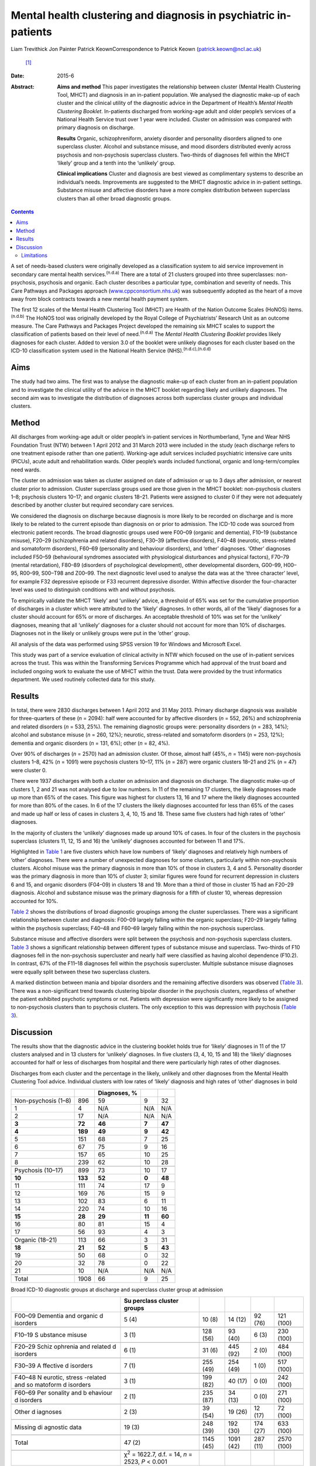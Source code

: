 =================================================================
Mental health clustering and diagnosis in psychiatric in-patients
=================================================================

Liam Trevithick
Jon Painter
Patrick KeownCorrespondence to Patrick Keown (patrick.keown@ncl.ac.uk)
 [1]_
:Date: 2015-6

:Abstract:
   **Aims and method** This paper investigates the relationship between
   cluster (Mental Health Clustering Tool, MHCT) and diagnosis in an
   in-patient population. We analysed the diagnostic make-up of each
   cluster and the clinical utility of the diagnostic advice in the
   Department of Health’s *Mental Health Clustering Booklet*.
   In-patients discharged from working-age adult and older people’s
   services of a National Health Service trust over 1 year were
   included. Cluster on admission was compared with primary diagnosis on
   discharge.

   **Results** Organic, schizophreniform, anxiety disorder and
   personality disorders aligned to one superclass cluster. Alcohol and
   substance misuse, and mood disorders distributed evenly across
   psychosis and non-psychosis superclass clusters. Two-thirds of
   diagnoses fell within the MHCT ‘likely’ group and a tenth into the
   ‘unlikely’ group.

   **Clinical implications** Cluster and diagnosis are best viewed as
   complimentary systems to describe an individual’s needs. Improvements
   are suggested to the MHCT diagnostic advice in in-patient settings.
   Substance misuse and affective disorders have a more complex
   distribution between superclass clusters than all other broad
   diagnostic groups.


.. contents::
   :depth: 3
..

A set of needs-based clusters were originally developed as a
classification system to aid service improvement in secondary care
mental health services.\ :sup:`(n.d.a)` There are a total of 21 clusters
grouped into three superclasses: non-psychosis, psychosis and organic.
Each cluster describes a particular type, combination and severity of
needs. This Care Pathways and Packages approach
(`www.cppconsortium.nhs.uk <www.cppconsortium.nhs.uk>`__) was
subsequently adopted as the heart of a move away from block contracts
towards a new mental health payment system.

The first 12 scales of the Mental Health Clustering Tool (MHCT) are
Health of the Nation Outcome Scales (HoNOS) items.\ :sup:`(n.d.b)` The
HoNOS tool was originally developed by the Royal College of
Psychiatrists’ Research Unit as an outcome measure. The Care Pathways
and Packages Project developed the remaining six MHCT scales to support
the classification of patients based on their level of
need.\ :sup:`(n.d.a)` The *Mental Health Clustering Booklet* provides
likely diagnoses for each cluster. Added to version 3.0 of the booklet
were unlikely diagnoses for each cluster based on the ICD-10
classification system used in the National Health Service
(NHS).\ :sup:`(n.d.c),(n.d.d)`

.. _S1:

Aims
====

The study had two aims. The first was to analyse the diagnostic make-up
of each cluster from an in-patient population and to investigate the
clinical utility of the advice in the MHCT booklet regarding likely and
unlikely diagnoses. The second aim was to investigate the distribution
of diagnoses across both superclass cluster groups and individual
clusters.

.. _S2:

Method
======

All discharges from working-age adult or older people’s in-patient
services in Northumberland, Tyne and Wear NHS Foundation Trust (NTW)
between 1 April 2012 and 31 March 2013 were included in the study (each
discharge refers to one treatment episode rather than one patient).
Working-age adult services included psychiatric intensive care units
(PICUs), acute adult and rehabilitation wards. Older people’s wards
included functional, organic and long-term/complex need wards.

The cluster on admission was taken as cluster assigned on date of
admission or up to 3 days after admission, or nearest cluster prior to
admission. Cluster superclass groups used are those given in the MHCT
booklet: non-psychosis clusters 1–8; psychosis clusters 10–17; and
organic clusters 18–21. Patients were assigned to cluster 0 if they were
not adequately described by another cluster but required secondary care
services.

We considered the diagnosis on discharge because diagnosis is more
likely to be recorded on discharge and is more likely to be related to
the current episode than diagnosis on or prior to admission. The ICD-10
code was sourced from electronic patient records. The broad diagnostic
groups used were F00–09 (organic and dementia), F10–19 (substance
misuse), F20–29 (schizophrenia and related disorders), F30–39 (affective
disorders), F40–48 (neurotic, stress-related and somatoform disorders),
F60–69 (personality and behaviour disorders), and ‘other’ diagnoses.
‘Other’ diagnoses included F50–59 (behavioural syndromes associated with
physiological disturbances and physical factors), F70–79 (mental
retardation), F80–89 (disorders of psychological development), other
developmental disorders, G00–99, H00–95, R00–99, S00–T98 and Z00–99. The
next diagnostic level used to analyse the data was at the ‘three
character’ level, for example F32 depressive episode or F33 recurrent
depressive disorder. Within affective disorder the four-character level
was used to distinguish conditions with and without psychosis.

To empirically validate the MHCT ‘likely’ and ‘unlikely’ advice, a
threshold of 65% was set for the cumulative proportion of discharges in
a cluster which were attributed to the ‘likely’ diagnoses. In other
words, all of the ‘likely’ diagnoses for a cluster should account for
65% or more of discharges. An acceptable threshold of 10% was set for
the ‘unlikely’ diagnoses, meaning that all ‘unlikely’ diagnoses for a
cluster should not account for more than 10% of discharges. Diagnoses
not in the likely or unlikely groups were put in the ‘other’ group.

All analysis of the data was performed using SPSS version 19 for Windows
and Microsoft Excel.

This study was part of a service evaluation of clinical activity in NTW
which focused on the use of in-patient services across the trust. This
was within the Transforming Services Programme which had approval of the
trust board and included ongoing work to evaluate the use of MHCT within
the trust. Data were provided by the trust informatics department. We
used routinely collected data for this study.

.. _S3:

Results
=======

In total, there were 2830 discharges between 1 April 2012 and 31 May
2013. Primary discharge diagnosis was available for three-quarters of
these (*n* = 2094): half were accounted for by affective disorders (*n*
= 552, 26%) and schizophrenia and related disorders (*n* = 533, 25%).
The remaining diagnostic groups were: personality disorders (*n* = 283,
14%); alcohol and substance misuse (*n* = 260, 12%); neurotic,
stress-related and somatoform disorders (*n* = 253, 12%); dementia and
organic disorders (*n* = 131, 6%); other (*n* = 82, 4%).

Over 90% of discharges (*n* = 2570) had an admission cluster. Of those,
almost half (45%, *n* = 1145) were non-psychosis clusters 1–8, 42% (*n*
= 1091) were psychosis clusters 10–17, 11% (*n* = 287) were organic
clusters 18–21 and 2% (*n* = 47) were cluster 0.

There were 1937 discharges with both a cluster on admission and
diagnosis on discharge. The diagnostic make-up of clusters 1, 2 and 21
was not analysed due to low numbers. In 11 of the remaining 17 clusters,
the likely diagnoses made up more than 65% of the cases. This figure was
highest for clusters 13, 16 and 17 where the likely diagnoses accounted
for more than 80% of the cases. In 6 of the 17 clusters the likely
diagnoses accounted for less than 65% of the cases and made up half or
less of cases in clusters 3, 4, 10, 15 and 18. These same five clusters
had high rates of ‘other’ diagnoses.

In the majority of clusters the ‘unlikely’ diagnoses made up around 10%
of cases. In four of the clusters in the psychosis superclass (clusters
11, 12, 15 and 16) the ‘unlikely’ diagnoses accounted for between 11 and
17%.

Highlighted in `Table 1 <#T1>`__ are five clusters which have low
numbers of ‘likely’ diagnoses and relatively high numbers of ‘other’
diagnoses. There were a number of unexpected diagnoses for some
clusters, particularly within non-psychosis clusters. Alcohol misuse was
the primary diagnosis in more than 10% of those in clusters 3, 4 and 5.
Personality disorder was the primary diagnosis in more than 10% of
cluster 3; similar figures were found for recurrent depression in
clusters 6 and 15, and organic disorders (F04–09) in clusters 18 and 19.
More than a third of those in cluster 15 had an F20–29 diagnosis.
Alcohol and substance misuse was the primary diagnosis for a fifth of
cluster 10, whereas depression accounted for 10%.

`Table 2 <#T2>`__ shows the distributions of broad diagnostic groupings
among the cluster superclasses. There was a significant relationship
between cluster and diagnosis: F00–09 largely falling within the organic
superclass; F20–29 largely falling within the psychosis superclass;
F40–48 and F60–69 largely falling within the non-psychosis superclass.

Substance misuse and affective disorders were split between the
psychosis and non-psychosis superclass clusters. `Table 3 <#T3>`__ shows
a significant relationship between different types of substance misuse
and superclass. Two-thirds of F10 diagnoses fell in the non-psychosis
supercluster and nearly half were classified as having alcohol
dependence (F10.2). In contrast, 67% of the F11–18 diagnoses fell within
the psychosis supercluster. Multiple substance misuse diagnoses were
equally split between these two superclass clusters.

A marked distinction between mania and bipolar disorders and the
remaining affective disorders was observed (`Table 3 <#T3>`__). There
was a non-significant trend towards clustering bipolar disorder in the
psychosis clusters, regardless of whether the patient exhibited
psychotic symptoms or not. Patients with depression were significantly
more likely to be assigned to non-psychosis clusters than to psychosis
clusters. The only exception to this was depression with psychosis
(`Table 3 <#T3>`__).

.. _S4:

Discussion
==========

The results show that the diagnostic advice in the clustering booklet
holds true for ‘likely’ diagnoses in 11 of the 17 clusters analysed and
in 13 clusters for ‘unlikely’ diagnoses. In five clusters (3, 4, 10, 15
and 18) the ‘likely’ diagnoses accounted for half or less of discharges
from hospital and there were particularly high rates of other diagnoses.

.. container:: table-wrap
   :name: T1

   .. container:: caption

      .. rubric:: 

      Discharges from each cluster and the percentage in the likely,
      unlikely and other diagnoses from the Mental Health Clustering
      Tool advice. Individual clusters with low rates of ‘likely’
      diagnosis and high rates of ‘other’ diagnoses in bold

   =================== ======= ============ ====== ======
   \                           Diagnoses, %        
   =================== ======= ============ ====== ======
   Non-psychosis (1–8) 896     59           9      32
       1               4       N/A          N/A    N/A
       2               17      N/A          N/A    N/A
       **3**           **72**  **46**       **7**  **47**
       **4**           **189** **49**       **9**  **42**
       5               151     68           7      25
       6               67      75           9      16
       7               157     65           10     25
       8               239     62           10     28
   \                                               
   Psychosis (10–17)   899     73           10     17
       **10**          **133** **52**       **0**  **48**
       11              111     74           17     9
       12              169     76           15     9
       13              102     83           6      11
       14              220     74           10     16
       **15**          **28**  **29**       **11** **60**
       16              80      81           15     4
       17              56      93           4      3
   \                                               
   Organic (18–21)     113     66           3      31
       **18**          **21**  **52**       **5**  **43**
       19              50      68           0      32
       20              32      78           0      22
       21              10      N/A          N/A    N/A
   \                                               
   Total               1908    66           9      25
   =================== ======= ============ ====== ======

.. container:: table-wrap
   :name: T2

   .. container:: caption

      .. rubric:: 

      Broad ICD-10 diagnostic groups at discharge and superclass cluster
      group at admission

   +----------+----------+----------+----------+----------+----------+
   |          | Su       |          |          |          |          |
   |          | perclass |          |          |          |          |
   |          | cluster  |          |          |          |          |
   |          | groups   |          |          |          |          |
   +==========+==========+==========+==========+==========+==========+
   | F00–09   | 5 (4)    | 10 (8)   | 14 (12)  | 92 (76)  | 121      |
   | Dementia |          |          |          |          | (100)    |
   | and      |          |          |          |          |          |
   | organic  |          |          |          |          |          |
   | d        |          |          |          |          |          |
   | isorders |          |          |          |          |          |
   +----------+----------+----------+----------+----------+----------+
   |          |          |          |          |          |          |
   +----------+----------+----------+----------+----------+----------+
   | F10–19   | 3 (1)    | 128 (56) | 93 (40)  | 6 (3)    | 230      |
   | S        |          |          |          |          | (100)    |
   | ubstance |          |          |          |          |          |
   | misuse   |          |          |          |          |          |
   +----------+----------+----------+----------+----------+----------+
   |          |          |          |          |          |          |
   +----------+----------+----------+----------+----------+----------+
   | F20–29   | 6 (1)    | 31 (6)   | 445 (92) | 2 (0)    | 484      |
   | Schiz    |          |          |          |          | (100)    |
   | ophrenia |          |          |          |          |          |
   | and      |          |          |          |          |          |
   | related  |          |          |          |          |          |
   | d        |          |          |          |          |          |
   | isorders |          |          |          |          |          |
   +----------+----------+----------+----------+----------+----------+
   |          |          |          |          |          |          |
   +----------+----------+----------+----------+----------+----------+
   | F30–39   | 7 (1)    | 255 (49) | 254 (49) | 1 (0)    | 517      |
   | A        |          |          |          |          | (100)    |
   | ffective |          |          |          |          |          |
   | d        |          |          |          |          |          |
   | isorders |          |          |          |          |          |
   +----------+----------+----------+----------+----------+----------+
   |          |          |          |          |          |          |
   +----------+----------+----------+----------+----------+----------+
   | F40–48   | 3 (1)    | 199 (82) | 40 (17)  | 0 (0)    | 242      |
   | N        |          |          |          |          | (100)    |
   | eurotic, |          |          |          |          |          |
   | stress   |          |          |          |          |          |
   | -related |          |          |          |          |          |
   | and      |          |          |          |          |          |
   | so       |          |          |          |          |          |
   | matoform |          |          |          |          |          |
   | d        |          |          |          |          |          |
   | isorders |          |          |          |          |          |
   +----------+----------+----------+----------+----------+----------+
   |          |          |          |          |          |          |
   +----------+----------+----------+----------+----------+----------+
   | F60–69   | 2 (1)    | 235 (87) | 34 (13)  | 0 (0)    | 271      |
   | Per      |          |          |          |          | (100)    |
   | sonality |          |          |          |          |          |
   | and      |          |          |          |          |          |
   | b        |          |          |          |          |          |
   | ehaviour |          |          |          |          |          |
   | d        |          |          |          |          |          |
   | isorders |          |          |          |          |          |
   +----------+----------+----------+----------+----------+----------+
   |          |          |          |          |          |          |
   +----------+----------+----------+----------+----------+----------+
   | Other    | 2 (3)    | 39 (54)  | 19 (26)  | 12 (17)  | 72 (100) |
   | d        |          |          |          |          |          |
   | iagnoses |          |          |          |          |          |
   +----------+----------+----------+----------+----------+----------+
   |          |          |          |          |          |          |
   +----------+----------+----------+----------+----------+----------+
   | Missing  | 19 (3)   | 248 (39) | 192 (30) | 174 (27) | 633      |
   | di       |          |          |          |          | (100)    |
   | agnostic |          |          |          |          |          |
   | data     |          |          |          |          |          |
   +----------+----------+----------+----------+----------+----------+
   |          |          |          |          |          |          |
   +----------+----------+----------+----------+----------+----------+
   | Total    | 47 (2)   | 1145     | 1091     | 287 (11) | 2570     |
   |          |          | (45)     | (42)     |          | (100)    |
   +----------+----------+----------+----------+----------+----------+
   |          |          |          |          |          |          |
   +----------+----------+----------+----------+----------+----------+
   |          | χ\       |          |          |          |          |
   |          | :sup:`2` |          |          |          |          |
   |          | =        |          |          |          |          |
   |          | 1622.7,  |          |          |          |          |
   |          | d.f. =   |          |          |          |          |
   |          | 14, *n*  |          |          |          |          |
   |          | = 2523,  |          |          |          |          |
   |          | *P* <    |          |          |          |          |
   |          | 0.001    |          |          |          |          |
   +----------+----------+----------+----------+----------+----------+

Caution must be taken when interpreting some of these findings due to
low sample numbers in some of the clusters. Further analysis in both
in-patient and out-patient populations is necessary. Our findings
indicate that the diagnostic advice holds true for the majority of
clusters. However, the low rates of ‘likely’ diagnoses among a few
clusters suggest that the current advice for those clusters does not
hold true for a subsection of the in-patient population. These findings
are supported by previous research which found high rates of mismatch
between ICD-10 diagnoses and clusters 3, 4, 15 and 18.\ :sup:`(n.d.e)`

| Clinical practice issues could partly explain these findings, but if
  further in-depth analysis in other trusts reveals similar trends, then
  changing the ‘likely’ diagnosis advice will increase the MHCT booklet’
  clinical usefulness. Our results indicate that the following diagnoses
  could be added to the ‘likely’ diagnoses group: alcohol misuse for
  clusters 3 to 5; recurrent depression for cluster 6 and 15; Table 3The
  distribution of F10–19 substance misuse and F30–39 affective disorder
  diagnoses across the non-psychosis and psychosis superclass groups.
  Cluster 0 and organic superclass are not shown separately, but are
  included in total numbersMHCT groupsICD-10 diagnostic groupTotal
  cluster 1–8Total cluster 10–17TotalF10–19 alcohol and substance
  misuse128 (56%)93 (40%)230 (100%)    F10 alcohol80 (67%)31 (26%)119
  (100%)    F11–18 opioids, cannabinoids, sedatives, stimulants etc.7
  (29%)16 (67%)24 (100%)    F19 multiple drug use41 (47%)46 (53%)87
  (100%)χ\ :sup:`2` = 20.41, d.f. = 2, *n* = 221, *P* < 0.001F30–39
  affective disorder255 (49%)254 (49%)517 (100%)    F30–31 mania and
  bipolar disorder49 (20%)192 (78%)245 (100%)    F32–33 depression196
  (76%)59 (23%)259 (100%)    F34–39 persistent mood disorders, other
  mood disorders
| and mood disorders unspecified10 (77%)3 (23%)13 (100%)χ\ :sup:`2` =
  162.22, d.f. = 2, *n* = 509, *P* < 0.001F31 bipolar disorder    with
  psychotic symptoms8 (19%)34 (79%)43 (100%)    without psychotic
  symptoms20 (29%)48 (69%)70 (100%)    mixed episode2 (15%)11 (85%)13
  (100%)    unspecified16 (14%)97 (85%)114 (100%)χ\ :sup:`2` = 6.46,
  d.f. = 2, *n* = 236, *P* = 0.09F32 and F33 depression    with
  psychotic symptoms22 (38%)35 (60%)58 (100%)    without psychotic
  symptoms93 (86%)13 (12%)108 (100%)    unspecified81 (88%)11 (12%)92
  (100%)χ\ :sup:`2` = 60.45, d.f. = 2, *n* = 255, *P* < 0.001
  schizophrenia and related disorders to cluster 15; organic conditions
  (F04–09) to clusters 18 to 21.

There were two diagnostic areas that are worth discussing further. The
first was personality disorder. A number of diagnoses of personality
disorder were found in cluster 8. However, there were also some found in
other non-psychosis clusters including clusters 3 and 4. It may be that
these were incorrectly diagnosed or clustered. Alternatively, it may be
that those with complex and severe personality disorders are allocated
to cluster 8 whereas those with simple personality disorders are
clustered lower down within the non-psychosis
superclass.\ :sup:`(n.d.f)`

A further area of concern was the high proportion of ‘other’ diagnoses
in cluster 10, a substantial proportion of which were alcohol and
substance misuse diagnoses. This is at odds with the finding that the
prevalence of drug-induced psychosis is relatively low in
England.\ :sup:`(n.d.g)` It may reflect a reluctance of some early
intervention psychosis services to give a formal diagnosis early on in
an individual’s contact with services.\ :sup:`(n.d.h)`

Whereas dementia and organic disorders, neurotic and stress-related and
somatoform disorders, and schizophrenia and related disorders aligned to
one superclass cluster group, affective disorders and substance misuse
disorders did not. At one diagnostic level down, depression mainly fell
within the non-psychosis superclass while mania and bipolar disorder
fell within the psychosis superclass. The only exception to this was the
diagnosis of psychotic depression. Local trust policy, in line with
Royal College of Psychiatrists advice, was to cluster patients with
bipolar disorder to the psychosis clusters, regardless of whether
psychotic symptoms were present.\ :sup:`(n.d.i)`

Department of Health guidance currently being drafted suggests that
patients with bipolar disorder diagnoses may be allocated to either
psychotic or non-psychotic clusters depending on presenting
needs,\ :sup:`(n.d.j)` supporting the view that cluster and diagnosis
should best be viewed as complementary. These findings also have
implications for the proposed reorganisation of services. If there is to
be a division between psychosis and non-psychosis, it is evident that
both teams will require expertise in the management of affective
disorders.

Further analysis showed that F10–19 alcohol/substance misuse accounted
for 14% of all clusters 2–8 and was largely uniform across each cluster
individually. This highlights that patients with a primary diagnosis of
alcohol/substance misuse experience a wide range of problems and have
varying levels of need. This can be seen as supporting the previous
decision to disaggregate the original generic substance misuse cluster
9.\ :sup:`(n.d.k)`

.. _S5:

Limitations
-----------

There are a number of limitations of this research which need to be
highlighted. First, the accepted thresholds used for ‘likely’ and
‘unlikely’ diagnoses were set by the research team. No previous research
was available in which to benchmark against. Second, only in-patient
discharges were included, but the MHCT was developed for use in both
community and in-patient services. To acquire a fuller understanding of
the cluster–diagnosis relationship, the research should be extended to
community patients. Third, for low-need non-psychosis and organic
clusters in particular, there were low numbers, meaning that reliable
and valid conclusions could not be drawn. Fourth, it is important to
note that during the first analysis, we grouped together all ‘likely’
diagnoses and did not separate out the relative contributions of each
diagnosis. It is possible that a ‘likely’ diagnosis occurred rarely and
was offset by a more frequent one. Fifth, audits established that
cluster accuracy for the period from January to June 2012 was at 68%
(CAPITA, personal communication, 2013). However, assignment to
superclass cluster was highly accurate; only one service user (2%) was
assigned to the wrong supercluster. It is important to note that this
audit was conducted using 63 patients who had been clustered to a
psychosis cluster only. This suggests that findings of associations at
the superclass level are likely to be more robust than at the individual
cluster level. Finally, we used clinical diagnoses and due to the nature
of the study it was not possible to check accuracy or interrater
reliability.

This paper provides further information on the relationship between
cluster and diagnosis in an in-patient setting. It supports the notion
that cluster and diagnosis are best seen as complementary systems to
describe an individual’s needs, rather than there being a 1:1
relationship. This particularly applies to affective and substance
misuse disorders. The data identified different skill sets required for
the management of in-patients in the psychosis, non-psychosis and
organic clusters if services are to further specialise in these areas.
Results suggest some of the interventions that would need to be
delivered within these services. Future work should extend this research
into community teams.

.. container:: references csl-bib-body hanging-indent
   :name: refs

   .. container:: csl-entry
      :name: ref-R1

      n.d.a.

   .. container:: csl-entry
      :name: ref-R2

      n.d.b.

   .. container:: csl-entry
      :name: ref-R3

      n.d.c.

   .. container:: csl-entry
      :name: ref-R4

      n.d.d.

   .. container:: csl-entry
      :name: ref-R5

      n.d.e.

   .. container:: csl-entry
      :name: ref-R6

      n.d.f.

   .. container:: csl-entry
      :name: ref-R7

      n.d.g.

   .. container:: csl-entry
      :name: ref-R8

      n.d.h.

   .. container:: csl-entry
      :name: ref-R9

      n.d.i.

   .. container:: csl-entry
      :name: ref-R10

      n.d.j.

   .. container:: csl-entry
      :name: ref-R11

      n.d.k.

.. [1]
   **Liam Trevithick** is a senior research assistant at Academic
   Psychiatry, Campus for Ageing and Vitality, Northumberland, Tyne and
   Wear NHS Foundation Trust. **Jon Painter** is a project manager at St
   Nicholas Hospital, Northumberland, Tyne and Wear NHS Foundation
   Trust. **Patrick Keown** is a consultant psychiatrist in
   rehabilitation and recovery at Tranwell Unit, Queen Elizabeth
   Hospital, Northumberland, Tyne and Wear NHS Foundation Trust.
